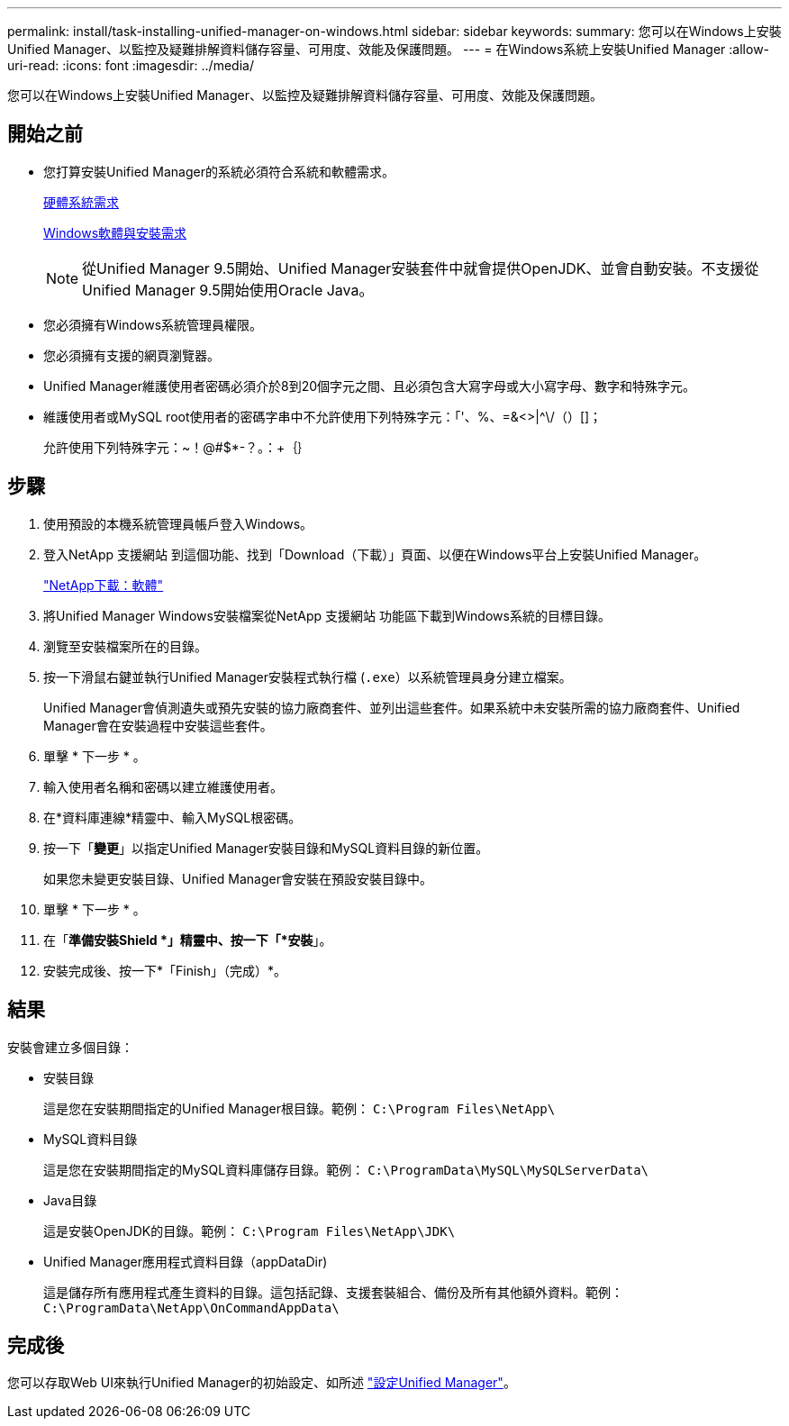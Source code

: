 ---
permalink: install/task-installing-unified-manager-on-windows.html 
sidebar: sidebar 
keywords:  
summary: 您可以在Windows上安裝Unified Manager、以監控及疑難排解資料儲存容量、可用度、效能及保護問題。 
---
= 在Windows系統上安裝Unified Manager
:allow-uri-read: 
:icons: font
:imagesdir: ../media/


[role="lead"]
您可以在Windows上安裝Unified Manager、以監控及疑難排解資料儲存容量、可用度、效能及保護問題。



== 開始之前

* 您打算安裝Unified Manager的系統必須符合系統和軟體需求。
+
xref:concept-virtual-infrastructure-or-hardware-system-requirements.adoc[硬體系統需求]

+
xref:reference-windows-software-and-installation-requirements.adoc[Windows軟體與安裝需求]

+
[NOTE]
====
從Unified Manager 9.5開始、Unified Manager安裝套件中就會提供OpenJDK、並會自動安裝。不支援從Unified Manager 9.5開始使用Oracle Java。

====
* 您必須擁有Windows系統管理員權限。
* 您必須擁有支援的網頁瀏覽器。
* Unified Manager維護使用者密碼必須介於8到20個字元之間、且必須包含大寫字母或大小寫字母、數字和特殊字元。
* 維護使用者或MySQL root使用者的密碼字串中不允許使用下列特殊字元：「'、%、=&<>|^\/（）[]；
+
允許使用下列特殊字元：~！@#$*-？。：+｛｝





== 步驟

. 使用預設的本機系統管理員帳戶登入Windows。
. 登入NetApp 支援網站 到這個功能、找到「Download（下載）」頁面、以便在Windows平台上安裝Unified Manager。
+
http://mysupport.netapp.com/NOW/cgi-bin/software["NetApp下載：軟體"]

. 將Unified Manager Windows安裝檔案從NetApp 支援網站 功能區下載到Windows系統的目標目錄。
. 瀏覽至安裝檔案所在的目錄。
. 按一下滑鼠右鍵並執行Unified Manager安裝程式執行檔 (`.exe`）以系統管理員身分建立檔案。
+
Unified Manager會偵測遺失或預先安裝的協力廠商套件、並列出這些套件。如果系統中未安裝所需的協力廠商套件、Unified Manager會在安裝過程中安裝這些套件。

. 單擊 * 下一步 * 。
. 輸入使用者名稱和密碼以建立維護使用者。
. 在*資料庫連線*精靈中、輸入MySQL根密碼。
. 按一下「*變更*」以指定Unified Manager安裝目錄和MySQL資料目錄的新位置。
+
如果您未變更安裝目錄、Unified Manager會安裝在預設安裝目錄中。

. 單擊 * 下一步 * 。
. 在「*準備安裝Shield *」精靈中、按一下「*安裝*」。
. 安裝完成後、按一下*「Finish」（完成）*。




== 結果

安裝會建立多個目錄：

* 安裝目錄
+
這是您在安裝期間指定的Unified Manager根目錄。範例： `C:\Program Files\NetApp\`

* MySQL資料目錄
+
這是您在安裝期間指定的MySQL資料庫儲存目錄。範例： `C:\ProgramData\MySQL\MySQLServerData\`

* Java目錄
+
這是安裝OpenJDK的目錄。範例： `C:\Program Files\NetApp\JDK\`

* Unified Manager應用程式資料目錄（appDataDir)
+
這是儲存所有應用程式產生資料的目錄。這包括記錄、支援套裝組合、備份及所有其他額外資料。範例： `C:\ProgramData\NetApp\OnCommandAppData\`





== 完成後

您可以存取Web UI來執行Unified Manager的初始設定、如所述 link:../config/concept-configuring-unified-manager.html["設定Unified Manager"]。
